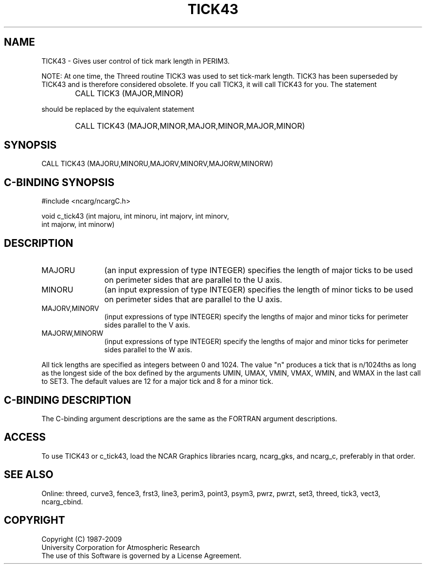 .TH TICK43 3NCARG "March 1993" UNIX "NCAR GRAPHICS"
.na
.nh
.SH NAME
TICK43 - Gives user control of tick mark length in PERIM3.
.PP
NOTE: At one time, the Threed routine TICK3 was used to set tick-mark length.
TICK3 has been superseded by TICK43 and is therefore considered obsolete.  If
you call TICK3, it will call TICK43 for you.  The statement
.IP " " 6
CALL TICK3 (MAJOR,MINOR)
.PP
should be replaced by the equivalent statement
.IP " " 6
CALL TICK43 (MAJOR,MINOR,MAJOR,MINOR,MAJOR,MINOR)
.SH SYNOPSIS
CALL TICK43 (MAJORU,MINORU,MAJORV,MINORV,MAJORW,MINORW)
.SH C-BINDING SYNOPSIS
#include <ncarg/ncargC.h>
.sp
void c_tick43 (int majoru, int minoru, int majorv, int minorv,
.br
int majorw, int minorw)
.SH DESCRIPTION 
.IP "MAJORU" 12
(an input expression of type INTEGER) specifies the length of major ticks
to be used on perimeter sides that are parallel to the U axis.
.IP "MINORU" 12
(an input expression of type INTEGER) specifies the length of minor ticks
to be used on perimeter sides that are parallel to the U axis.
.IP "MAJORV,MINORV" 12
(input expressions of type INTEGER) specify the lengths of major and minor
ticks for perimeter sides parallel to the V axis.
.IP "MAJORW,MINORW" 12
(input expressions of type INTEGER) specify the lengths of major and minor
ticks for perimeter sides parallel to the W axis.
.PP
All tick lengths are specified as integers between 0 and 1024.  The value
"n" produces a tick that is n/1024ths as long as the longest side of the
box defined by the arguments UMIN, UMAX, VMIN, VMAX, WMIN, and WMAX in
the last call to SET3.  The default values are 12 for a major tick and 8
for a minor tick.
.SH C-BINDING DESCRIPTION
The C-binding argument descriptions are the same as the FORTRAN 
argument descriptions.
.SH ACCESS
To use TICK43 or c_tick43, load the NCAR Graphics libraries ncarg, ncarg_gks,
and ncarg_c, preferably in that order.  
.SH SEE ALSO
Online:
threed,
curve3,
fence3,
frst3,
line3,
perim3,
point3,
psym3,
pwrz,
pwrzt,
set3,
threed,
tick3,
vect3,
ncarg_cbind.
.SH COPYRIGHT
Copyright (C) 1987-2009
.br
University Corporation for Atmospheric Research
.br
The use of this Software is governed by a License Agreement.
